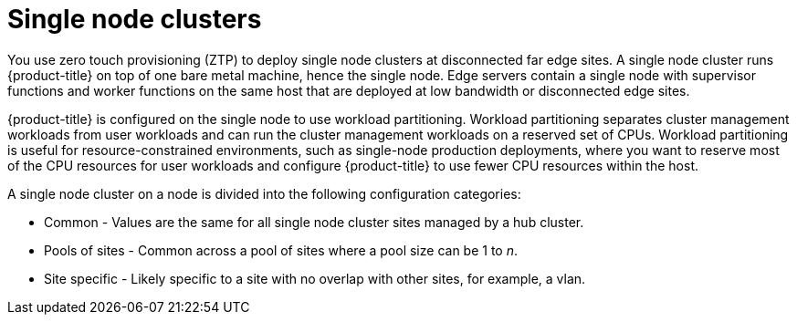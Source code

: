 // Module included in the following assemblies:
//
// *scalability_and_performance/ztp-zero-touch-provisioning.adoc

[id="ztp-single-node-clusters_{context}"]

= Single node clusters

You use zero touch provisioning (ZTP) to deploy single node clusters at disconnected far edge sites. A single node cluster runs {product-title} on top of one bare metal machine, hence the single node. Edge servers contain a single node with supervisor functions and worker functions on the same host that are deployed at low bandwidth or disconnected edge sites.

{product-title} is configured on the single node to use workload partitioning. Workload partitioning separates cluster management workloads from
user workloads and can run the cluster management workloads on a reserved set of CPUs.
Workload partitioning is useful for resource-constrained environments, such as single-node production deployments,
where you want to reserve most of the CPU resources for user workloads and configure {product-title} to use fewer CPU resources within the host.

A single node cluster on a node is divided into the following configuration categories:

* Common - Values are the same for all single node cluster sites managed by a hub cluster.
* Pools of sites - Common across a pool of sites where a pool size can be 1 to _n_.
* Site specific - Likely specific to a site with no overlap with other sites, for example, a vlan.
